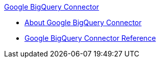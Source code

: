 .xref:index.adoc[Google BigQuery Connector]
* xref:index.adoc[About Google BigQuery Connector]
* xref:google-bigquery-connector-reference.adoc[Google BigQuery Connector Reference]
